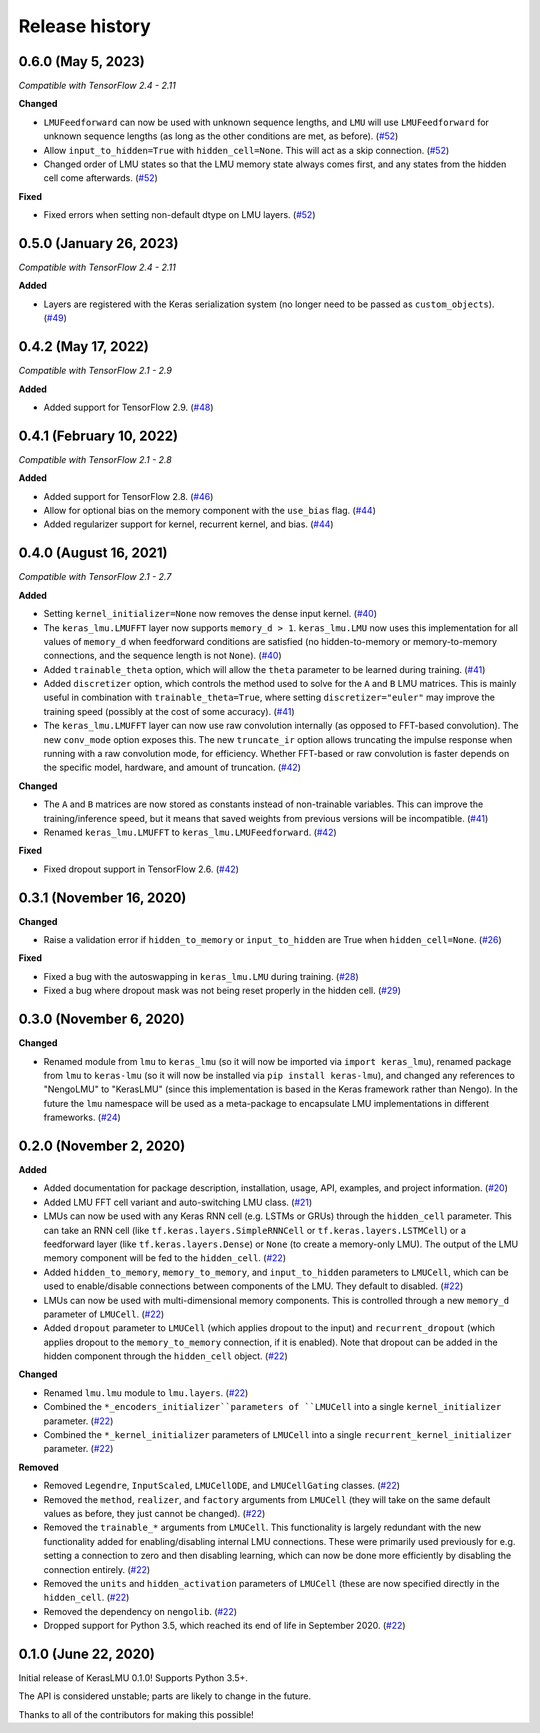 ***************
Release history
***************

.. Changelog entries should follow this format:

   version (release date)
   ======================

   **section**

   - One-line description of change (link to Github issue/PR)

.. Changes should be organized in one of several sections:

   - Added
   - Changed
   - Deprecated
   - Removed
   - Fixed

0.6.0 (May 5, 2023)
===================

*Compatible with TensorFlow 2.4 - 2.11*

**Changed**

- ``LMUFeedforward`` can now be used with unknown sequence lengths, and ``LMU`` will
  use ``LMUFeedforward`` for unknown sequence lengths (as long as the other conditions
  are met, as before). (`#52`_)
- Allow ``input_to_hidden=True`` with ``hidden_cell=None``. This will act as a skip
  connection. (`#52`_)
- Changed order of LMU states so that the LMU memory state always comes first, and
  any states from the hidden cell come afterwards. (`#52`_)

**Fixed**

- Fixed errors when setting non-default dtype on LMU layers. (`#52`_)

.. _#52: https://github.com/nengo/keras-lmu/pull/52

0.5.0 (January 26, 2023)
========================

*Compatible with TensorFlow 2.4 - 2.11*

**Added**

- Layers are registered with the Keras serialization system (no longer need to
  be passed as ``custom_objects``). (`#49`_)

.. _#49: https://github.com/nengo/keras-lmu/pull/49

0.4.2 (May 17, 2022)
====================

*Compatible with TensorFlow 2.1 - 2.9*

**Added**

- Added support for TensorFlow 2.9. (`#48`_)

.. _#48: https://github.com/nengo/keras-lmu/pull/48

0.4.1 (February 10, 2022)
=========================

*Compatible with TensorFlow 2.1 - 2.8*

**Added**

- Added support for TensorFlow 2.8. (`#46`_)
- Allow for optional bias on the memory component with the ``use_bias`` flag. (`#44`_)
- Added regularizer support for kernel, recurrent kernel, and bias. (`#44`_)

.. _#44: https://github.com/nengo/keras-lmu/pull/44
.. _#46: https://github.com/nengo/keras-lmu/pull/46

0.4.0 (August 16, 2021)
=======================

*Compatible with TensorFlow 2.1 - 2.7*

**Added**

- Setting ``kernel_initializer=None`` now removes the dense input kernel. (`#40`_)
- The ``keras_lmu.LMUFFT`` layer now supports ``memory_d > 1``. ``keras_lmu.LMU`` now
  uses this implementation for all values of ``memory_d`` when feedforward conditions
  are satisfied (no hidden-to-memory or memory-to-memory connections,
  and the sequence length is not ``None``). (`#40`_)
- Added ``trainable_theta`` option, which will allow the ``theta`` parameter to be
  learned during training. (`#41`_)
- Added ``discretizer`` option, which controls the method used to solve for the ``A``
  and ``B`` LMU matrices. This is mainly useful in combination with
  ``trainable_theta=True``, where setting ``discretizer="euler"`` may improve the
  training speed (possibly at the cost of some accuracy). (`#41`_)
- The ``keras_lmu.LMUFFT`` layer can now use raw convolution internally (as opposed to
  FFT-based convolution). The new ``conv_mode`` option exposes this. The new
  ``truncate_ir`` option allows truncating the impulse response when running with a
  raw convolution mode, for efficiency. Whether FFT-based or raw convolution is faster
  depends on the specific model, hardware, and amount of truncation. (`#42`_)

**Changed**

- The ``A`` and ``B`` matrices are now stored as constants instead of non-trainable
  variables. This can improve the training/inference speed, but it means that saved
  weights from previous versions will be incompatible. (`#41`_)
- Renamed ``keras_lmu.LMUFFT`` to ``keras_lmu.LMUFeedforward``. (`#42`_)

**Fixed**

- Fixed dropout support in TensorFlow 2.6. (`#42`_)

.. _#40: https://github.com/nengo/keras-lmu/pull/40
.. _#41: https://github.com/nengo/keras-lmu/pull/41
.. _#42: https://github.com/nengo/keras-lmu/pull/42

0.3.1 (November 16, 2020)
=========================

**Changed**

- Raise a validation error if ``hidden_to_memory`` or ``input_to_hidden`` are True
  when ``hidden_cell=None``. (`#26`_)

**Fixed**

- Fixed a bug with the autoswapping in ``keras_lmu.LMU`` during training. (`#28`_)
- Fixed a bug where dropout mask was not being reset properly in the hidden cell.
  (`#29`_)

.. _#26: https://github.com/nengo/keras-lmu/pull/26
.. _#28: https://github.com/nengo/keras-lmu/pull/28
.. _#29: https://github.com/nengo/keras-lmu/pull/29


0.3.0 (November 6, 2020)
========================

**Changed**

- Renamed module from ``lmu`` to ``keras_lmu`` (so it will now be imported via
  ``import keras_lmu``), renamed package from ``lmu`` to
  ``keras-lmu`` (so it will now be installed via ``pip install keras-lmu``), and
  changed any references to "NengoLMU" to "KerasLMU" (since this implementation is
  based in the Keras framework rather than Nengo). In the future the ``lmu`` namespace
  will be used as a meta-package to encapsulate LMU implementations in different
  frameworks. (`#24`_)

.. _#24: https://github.com/abr/lmu/pull/24

0.2.0 (November 2, 2020)
========================

**Added**

- Added documentation for package description, installation, usage, API, examples,
  and project information. (`#20`_)
- Added LMU FFT cell variant and auto-switching LMU class. (`#21`_)
- LMUs can now be used with any Keras RNN cell (e.g. LSTMs or GRUs) through the
  ``hidden_cell`` parameter. This can take an RNN cell (like
  ``tf.keras.layers.SimpleRNNCell`` or ``tf.keras.layers.LSTMCell``) or a feedforward
  layer (like ``tf.keras.layers.Dense``) or ``None`` (to create a memory-only LMU).
  The output of the LMU memory component will be fed to the ``hidden_cell``.
  (`#22`_)
- Added ``hidden_to_memory``, ``memory_to_memory``, and ``input_to_hidden`` parameters
  to ``LMUCell``, which can be used to enable/disable connections between components
  of the LMU. They default to disabled. (`#22`_)
- LMUs can now be used with multi-dimensional memory components. This is controlled
  through a new ``memory_d`` parameter of ``LMUCell``. (`#22`_)
- Added ``dropout`` parameter to ``LMUCell`` (which applies dropout to the input)
  and ``recurrent_dropout`` (which applies dropout to the ``memory_to_memory``
  connection, if it is enabled). Note that dropout can be added in the hidden
  component through the ``hidden_cell`` object. (`#22`_)

**Changed**

- Renamed ``lmu.lmu`` module to ``lmu.layers``. (`#22`_)
- Combined the ``*_encoders_initializer``parameters of ``LMUCell`` into a single
  ``kernel_initializer`` parameter. (`#22`_)
- Combined the ``*_kernel_initializer`` parameters of ``LMUCell`` into a single
  ``recurrent_kernel_initializer`` parameter. (`#22`_)

**Removed**

- Removed ``Legendre``, ``InputScaled``, ``LMUCellODE``, and ``LMUCellGating``
  classes. (`#22`_)
- Removed the ``method``, ``realizer``, and ``factory`` arguments from ``LMUCell``
  (they will take on the same default values as before, they just cannot be changed).
  (`#22`_)
- Removed the ``trainable_*`` arguments from ``LMUCell``. This functionality is
  largely redundant with the new functionality added for enabling/disabling internal
  LMU connections. These were primarily used previously for e.g. setting a connection to
  zero and then disabling learning, which can now be done more efficiently by
  disabling the connection entirely. (`#22`_)
- Removed the ``units`` and ``hidden_activation`` parameters of ``LMUCell`` (these are
  now specified directly in the ``hidden_cell``. (`#22`_)
- Removed the dependency on ``nengolib``. (`#22`_)
- Dropped support for Python 3.5, which reached its end of life in September 2020.
  (`#22`_)

.. _#20: https://github.com/abr/lmu/pull/20
.. _#21: https://github.com/abr/lmu/pull/21
.. _#22: https://github.com/abr/lmu/pull/22

0.1.0 (June 22, 2020)
=====================

Initial release of KerasLMU 0.1.0! Supports Python 3.5+.

The API is considered unstable; parts are likely to change in the future.

Thanks to all of the contributors for making this possible!
